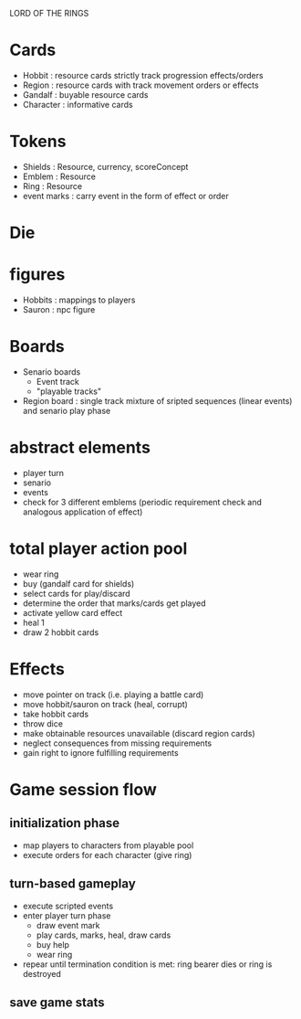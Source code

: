LORD OF THE RINGS

* Cards
  - Hobbit : resource cards strictly track progression effects/orders
  - Region : resource cards with track movement orders or effects
  - Gandalf : buyable resource cards
  - Character : informative cards 

* Tokens
  - Shields : Resource, currency, scoreConcept
  - Emblem : Resource 
  - Ring : Resource 
  - event marks : carry event in the form of effect or order

* Die
* figures
  - Hobbits : mappings to players
  - Sauron : npc figure

* Boards
  - Senario boards
    - Event track
    - "playable tracks"
  - Region board : single track mixture of sripted sequences (linear events) and senario play phase

* abstract elements
  - player turn
  - senario
  - events
  - check for 3 different emblems (periodic requirement check and analogous application of effect)

* total player action pool
  - wear ring
  - buy (gandalf card for shields)
  - select cards for play/discard
  - determine the order that  marks/cards get played
  - activate yellow card effect
  - heal 1
  - draw 2 hobbit cards

* Effects
  - move pointer on track (i.e. playing a battle card)
  - move hobbit/sauron on track (heal, corrupt)
  - take hobbit cards 
  - throw dice
  - make obtainable resources unavailable (discard region cards)
  - neglect consequences from missing requirements
  - gain right to ignore fulfilling requirements
    
* Game session flow
** initialization phase
   - map players to characters from playable pool
   - execute orders for each character (give ring)
** turn-based gameplay
   - execute scripted events
   - enter player turn phase
     + draw event mark
     + play cards, marks, heal, draw cards
     + buy help
     + wear ring 
   - repear until termination condition is met: ring bearer dies or ring is destroyed
** save game stats
